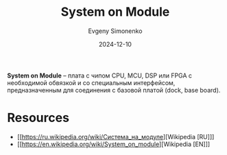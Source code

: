 :PROPERTIES:
:ID:       ee4ab350-11bf-4e55-8bfe-9d6226009b5d
:END:
#+TITLE: System on Module
#+AUTHOR: Evgeny Simonenko
#+LANGUAGE: Russian
#+LICENSE: CC BY-SA 4.0
#+DATE: 2024-12-10

*System on Module* -- плата с чипом CPU, MCU, DSP или FPGA с необходимой обвязкой и со специальным интерфейсом, предназначенным для соединения с базовой платой (dock, base board).

* Resources

- [[https://ru.wikipedia.org/wiki/Система_на_модуле][Wikipedia [RU]​]]
- [[https://en.wikipedia.org/wiki/System_on_module][Wikipedia [EN]​]]
